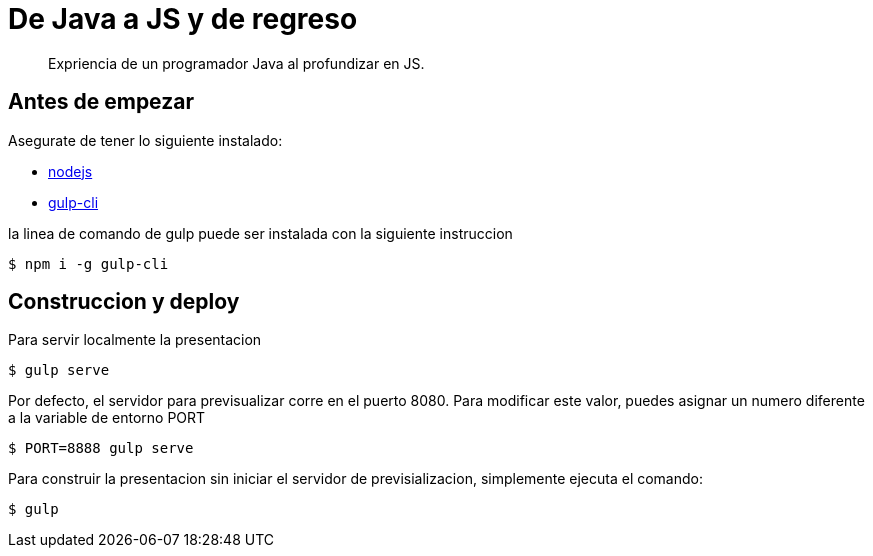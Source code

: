 = De Java a JS y de regreso
:uri-gulp: https://gulpjs.com
:uri-node: https://nodejs.org

[quote]
Expriencia de un programador Java al profundizar en JS.

== Antes de empezar

Asegurate de tener lo siguiente instalado:

* {uri-node}[nodejs]
* {uri-gulp}[gulp-cli]

la linea de comando de gulp puede ser instalada con la siguiente instruccion

 $ npm i -g gulp-cli


== Construccion y deploy

Para servir localmente la presentacion

 $ gulp serve

Por defecto, el servidor para previsualizar corre en el puerto 8080. Para modificar este valor, puedes asignar un numero diferente a la variable de entorno PORT

 $ PORT=8888 gulp serve

Para construir la presentacion sin iniciar el servidor de previsializacion, simplemente ejecuta el comando:

 $ gulp
